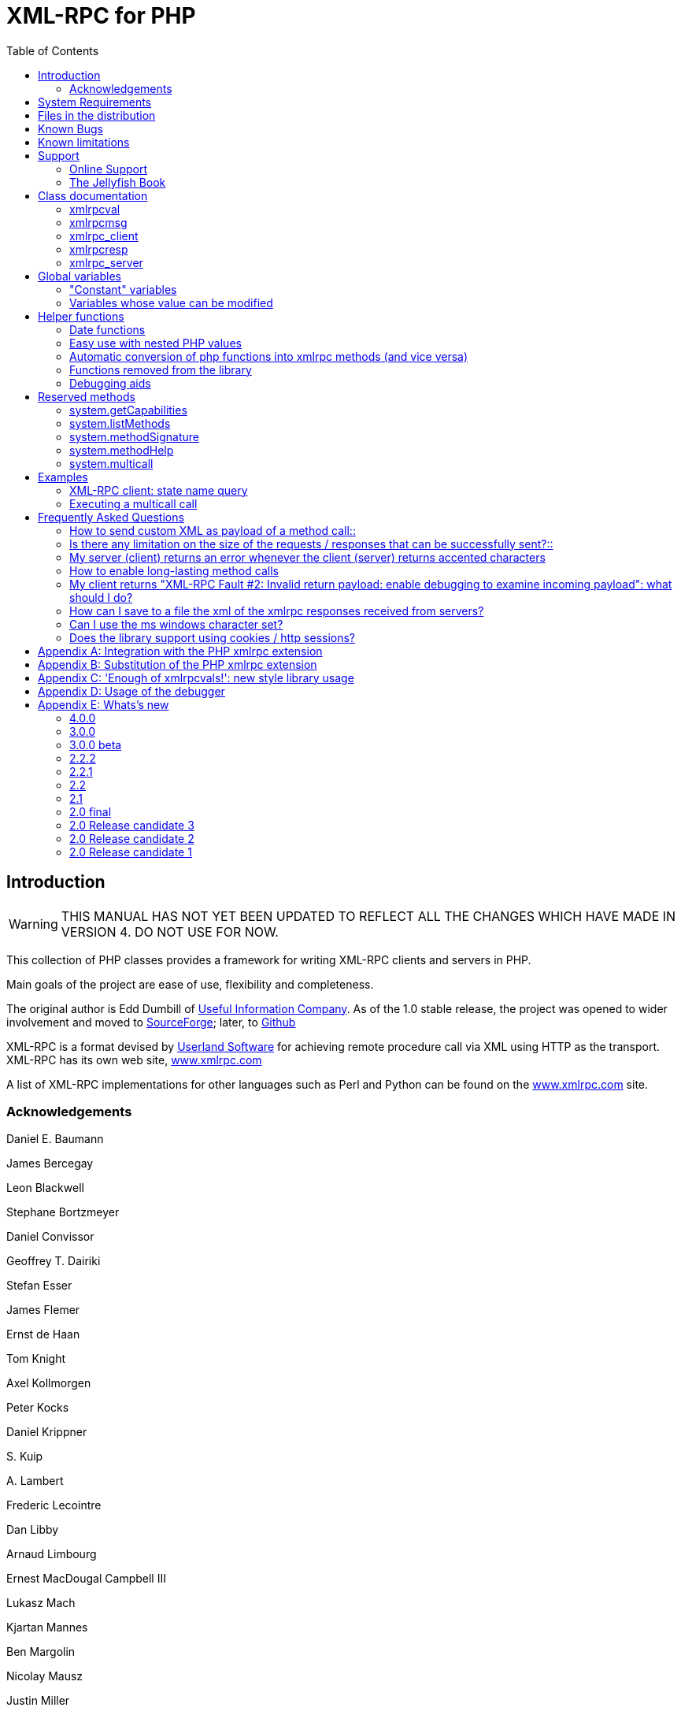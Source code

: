 = XML-RPC for PHP
:revision: 4.0.0
:keywords: xmlrpc, xml, rpc, webservices, http
:toc: left
:imagesdir: images
:source-highlighter: highlightjs


[preface]
== Introduction

WARNING: THIS MANUAL HAS NOT YET BEEN UPDATED TO REFLECT ALL THE CHANGES WHICH HAVE MADE IN VERSION 4. DO NOT USE FOR NOW.

This collection of PHP classes provides a framework for writing XML-RPC clients and servers in PHP.

Main goals of the project are ease of use, flexibility and completeness.

The original author is Edd Dumbill of link:$$http://usefulinc.com/$$[Useful Information Company]. As of the 1.0 stable
    release, the project was opened to wider involvement and moved to
    link:$$http://phpxmlrpc.sourceforge.net/$$[SourceForge]; later, to link:$$https://github.com/gggeek/phpxmlrpc$$[Github]

XML-RPC is a format devised by link:$$http://www.userland.com/$$[Userland Software] for achieving remote procedure call
    via XML using HTTP as the transport. XML-RPC has its own web site, link:$$http://www.xmlrpc.com/$$[www.xmlrpc.com]

A list of XML-RPC implementations for other languages such as Perl and Python can be found on the
    link:$$http://www.xmlrpc.com/$$[www.xmlrpc.com] site.

=== Acknowledgements

Daniel E. Baumann

James Bercegay

Leon Blackwell

Stephane Bortzmeyer

Daniel Convissor

Geoffrey T. Dairiki

Stefan Esser

James Flemer

Ernst de Haan

Tom Knight

Axel Kollmorgen

Peter Kocks

Daniel Krippner

{empty}S. Kuip

{empty}A. Lambert

Frederic Lecointre

Dan Libby

Arnaud Limbourg

Ernest MacDougal Campbell III

Lukasz Mach

Kjartan Mannes

Ben Margolin

Nicolay Mausz

Justin Miller

Jan Pfeifer

Giancarlo Pinerolo

Peter Russel

Jean-Jacques Sarton

Viliam Simko

Idan Sofer

Douglas Squirrel

Heiko Stübner

Anatoly Techtonik

Tommaso Trani

Eric van der Vlist

Christian Wenz

Jim Winstead

Przemyslaw Wroblewski

Bruno Zanetti Melotti


[[requirements]]
== System Requirements

The library has been designed with goals of flexibility and backward compatibility. As such, it supports a wide range of
    PHP installs. Note that not all features of the lib are available in every configuration.

The __minimum supported__ PHP version is 5.3.

If you wish to use HTTPS or HTTP 1.1 to communicate with remote servers, or to use NTLM authentication, you need the
    *curl* extension compiled into your PHP installation.

If you wish to receive XML-RPC requests or responses in any other character set than US-ASCII, ISO-8859-1 or UTF-8, you
    will need the *mbstring* extension compiled into your PHP installation.

The *xmlrpc* native extension is not required to be compiled into your PHP installation, but if it is, there will be no
    interference with the operation of this library.


[[manifest]]
== Files in the distribution

debugger/*:: a graphical debugger which can be used to test calls to xmlrpc servers

demo/*:: example code for implementing both xmlrpc client and server functionality

doc/*:: the documentation/ this manual, and the list of API changes between versions 3 and 4

extras/rsakey.pem:: A test certificate key for the SSL support, which can be used to generate dummy certificates. It has
    the passphrase "test."

extras/test.pl, extras/test.py:: Perl and Python programs to exercise server.php to test that some of the methods work.

extras/workspace.testPhpServer.fttb:: Frontier scripts to exercise the demo server. Thanks to Dave Winer for permission
    to include these. See link:$$http://www.xmlrpc.com/discuss/msgReader$853$$[Dave's announcement of these.]

lib/*:: a compatibility layer for applications which still rely on version 3 of the API

src/*:: the XML-RPC library classes. You can autoload these via Composer, or via a dedicated Autoloader class

tests/*:: the test suite for the library, written using PhpUnit, and the configuration to run it on Travis


[[bugs]]

== Known Bugs

Known bugs are tracked using the link:$$https://github.com/gggeek/phpxmlrpc/issues$$[GitHub issue tracker]

== Known limitations

This started out as a bare framework. Many "nice" bits have been put in over time, but backwards compatibility has
    always taken precedence over API cleanups. As such, you might find some API choices questionable.

Specifically, very little type validation or coercion has been put in. PHP being a loosely-typed language, this is
    going to have to be done explicitly (in other words: you can call a lot of library functions passing them arguments
    of the wrong type and receive an error message only much further down the code, where it will be difficult to
    understand).

dateTime.iso8601 is supported opaquely. It can't be done natively as the XML-RPC specification explicitly forbids
    passing of timezone specifiers in ISO8601 format dates. You can, however, use the PhpXmlRpc\Helper\Date class to do
    the encoding and decoding for you.

Very little HTTP response checking is performed (e.g. HTTP redirects are not followed and the Content-Length HTTP
    header, mandated by the xml-rpc spec, is not validated); cookie support still involves quite a bit of coding on the
    part of the user.

Support for receiving from servers version 1 cookies (i.e. conforming to RFC 2965) is quite incomplete, and might cause
    unforeseen errors.


[[support]]

== Support


=== Online Support

XML-RPC for PHP is offered "as-is" without any warranty or commitment to support. However, informal advice and help is
    available via the XML-RPC for PHP website and mailing list.

* The __XML-RPC for PHP__ development is hosted on
    link:$$https://github.com/gggeek/phpxmlrpc$$[github.com/gggeek/phpxmlrpc]. Bugs, feature requests and patches can be
    posted to the link:$$https://github.com/gggeek/phpxmlrpc/issues$$[project's website].

* The __PHP XML-RPC interest mailing list__ is run by the original author. More details
    link:$$http://lists.gnomehack.com/mailman/listinfo/phpxmlrpc$$[can be found here].


[[jellyfish]]

=== The Jellyfish Book

image::progxmlrpc.s.gif[The Jellyfish Book]
Together with Simon St.Laurent and Joe Johnston, Edd Dumbill wrote a book on XML-RPC for O'Reilly and Associates on
    XML-RPC. It features a rather fetching jellyfish on the cover.

Complete details of the book are link:$$http://www.oreilly.com/catalog/progxmlrpc/$$[available from O'Reilly's web site.]

Edd is responsible for the chapter on PHP, which includes a worked example of creating a forum server, and hooking it up
    the O'Reilly's link:$$http://meerkat.oreillynet.com/$$[Meerkat] service in order to allow commenting on news stories
    from around the Web.

If you've benefited from the effort that has been put into writing this software, then please consider buying the book!


[[apidocs]]

== Class documentation

[[xmlrpcval]]

=== xmlrpcval

This is where a lot of the hard work gets done. This class enables
      the creation and encapsulation of values for XML-RPC.

Ensure you've read the XML-RPC spec at link:$$http://www.xmlrpc.com/stories/storyReader$7$$[http://www.xmlrpc.com/stories/storyReader$7]
      before reading on as it will make things clearer.

The xmlrpcval class can store arbitrarily
      complicated values using the following types: ++i4 int boolean string double dateTime.iso8601 base64 array struct++
      ++null++. You should refer to the link:$$http://www.xmlrpc.com/spec$$[spec] for more information on
      what each of these types mean.

==== Notes on types

===== int

The type i4 is accepted as a synonym
          for int when creating xmlrpcval objects. The
          xml parsing code will always convert i4 to
          int: int is regarded
          by this implementation as the canonical name for this type.

===== base64

Base 64 encoding is performed transparently to the caller when
          using this type. Decoding is also transparent. Therefore you ought
          to consider it as a "binary" data type, for use when you want to
          pass data that is not 7-bit clean.

===== boolean

The php values ++true++ and
          ++1++ map to ++true++. All other
          values (including the empty string) are converted to
          ++false++.

===== string

Characters <, >;, ', ", &, are encoded using their
          entity reference as &lt; &gt; &apos; &quot; and
          &amp; All other characters outside of the ASCII range are
          encoded using their character reference representation (e.g.
          &#200 for é). The XML-RPC spec recommends only encoding
          ++< >++ but this implementation goes further,
          for reasons explained by link:$$http://www.w3.org/TR/REC-xml#syntax$$[the XML 1.0 recommendation]. In particular, using character reference
          representation has the advantage of producing XML that is valid
          independently of the charset encoding assumed.

===== null

There is no support for encoding ++null++
          values in the XML-RPC spec, but at least a couple of extensions (and
          many toolkits) do support it. Before using ++null++
          values in your messages, make sure that the responding party accepts
          them, and uses the same encoding convention (see ...).

[[xmlrpcval-creation]]

==== Creation

The constructor is the normal way to create an
        xmlrpcval. The constructor can take these
        forms:

xmlrpcvalnew
            xmlrpcval xmlrpcvalnew
            xmlrpcval string $stringVal xmlrpcvalnew
            xmlrpcval mixed $scalarVal string$scalartyp xmlrpcvalnew
            xmlrpcval array $arrayVal string $arraytyp The first constructor creates an empty value, which must be
        altered using the methods addScalar,
        addArray or addStruct before
        it can be used.

The second constructor creates a simple string value.

The third constructor is used to create a scalar value. The
        second parameter must be a name of an XML-RPC type. Valid types are:
        "++int++", "++boolean++",
        "++string++", "++double++",
        "++dateTime.iso8601++", "++base64++" or
        "null".

Examples:

[source, php]
----

$myInt = new xmlrpcval(1267, "int");
$myString = new xmlrpcval("Hello, World!", "string");
$myBool = new xmlrpcval(1, "boolean");
$myString2 = new xmlrpcval(1.24, "string"); // note: this will serialize a php float value as xmlrpc string

----

The fourth constructor form can be used to compose complex
        XML-RPC values. The first argument is either a simple array in the
        case of an XML-RPC array or an associative
        array in the case of a struct. The elements of
        the array __must be xmlrpcval objects themselves__.

The second parameter must be either "++array++"
        or "++struct++".

Examples:

[source, php]
----

$myArray = new xmlrpcval(
  array(
    new xmlrpcval("Tom"),
    new xmlrpcval("Dick"),
    new xmlrpcval("Harry")
  ),
  "array");

// recursive struct
$myStruct = new xmlrpcval(
  array(
    "name" => new xmlrpcval("Tom", "string"),
    "age" => new xmlrpcval(34, "int"),
    "address" => new xmlrpcval(
      array(
        "street" => new xmlrpcval("Fifht Ave", "string"),
        "city" => new xmlrpcval("NY", "string")
      ),
      "struct")
  ),
  "struct");

----

See the file ++vardemo.php++ in this distribution
        for more examples.

[[xmlrpcval-methods]]

==== Methods

===== addScalar

int addScalarstring$stringValintaddScalarmixed$scalarValstring$scalartypIf $val is an empty
          xmlrpcval this method makes it a scalar
          value, and sets that value.

If $val is already a scalar value, then
          no more scalars can be added and ++0++ is
          returned.

If $val is an xmlrpcval of type array,
          the php value $scalarval is added as its last
          element.

If all went OK, ++1++ is returned, otherwise
          ++0++.

===== addArray

intaddArrayarray$arrayValThe argument is a simple (numerically indexed) array. The
          elements of the array __must be xmlrpcval objects themselves__.

Turns an empty xmlrpcval into an
          array with contents as specified by
          $arrayVal.

If $val is an xmlrpcval of type array,
          the elements of $arrayVal are appended to the
          existing ones.

See the fourth constructor form for more information.

If all went OK, ++1++ is returned, otherwise
          ++0++.

===== addStruct

int addStructarray$assocArrayValThe argument is an associative array. The elements of the
          array __must be xmlrpcval objects themselves__.

Turns an empty xmlrpcval into a
          struct with contents as specified by
          $assocArrayVal.

If $val is an xmlrpcval of type struct,
          the elements of $arrayVal are merged with the
          existing ones.

See the fourth constructor form for more information.

If all went OK, ++1++ is returned, otherwise
          ++0++.

===== kindOf

string kindOf Returns a string containing "struct", "array" or "scalar"
          describing the base type of the value. If it returns "undef" it
          means that the value hasn't been initialised.

===== serialize

string serialize Returns a string containing the XML-RPC representation of this
          value.


===== scalarVal

mixed scalarVal If $val->kindOf() == "scalar", this
          method returns the actual PHP-language value of the scalar (base 64
          decoding is automatically handled here).

===== scalarTyp

string scalarTyp If $val->kindOf() == "scalar", this
          method returns a string denoting the type of the scalar. As
          mentioned before, ++i4++ is always coerced to
          ++int++.

===== arrayMem

xmlrpcval arrayMem int $n If $val->kindOf() == "array", returns
          the $nth element in the array represented by
          the value $val. The value returned is an
          xmlrpcval object.

[source, php]
----

// iterating over values of an array object
for ($i = 0; $i < $val->arraySize(); $i++)
{
  $v = $val->arrayMem($i);
  echo "Element $i of the array is of type ".$v->kindOf();
}

----

===== arraySize

int arraySize If $val is an
          array, returns the number of elements in that
          array.

===== structMem

xmlrpcval structMem string $memberName If $val->kindOf() == "struct", returns
          the element called $memberName from the
          struct represented by the value $val. The
          value returned is an xmlrpcval object.

===== structEach

array structEach Returns the next (key, value) pair from the struct, when
          $val is a struct.
          $value is an xmlrpcval itself. See also <<structreset>>.

[source, php]
----

// iterating over all values of a struct object
$val->structreset();
while (list($key, $v) = $val->structEach())
{
  echo "Element $key of the struct is of type ".$v->kindOf();
}

----

[[structreset]]

===== structReset

void structReset Resets the internal pointer for
          structEach() to the beginning of the struct,
          where $val is a struct.

[[structmemexists]]

===== structMemExists

bool structMemExsists string $memberName Returns TRUE or
          FALSE depending on whether a member of the
          given name exists in the struct.

[[xmlrpcmsg]]

=== xmlrpcmsg

This class provides a representation for a request to an XML-RPC
      server. A client sends an xmlrpcmsg to a server,
      and receives back an xmlrpcresp (see <<xmlrpc-client-send>>).

==== Creation

The constructor takes the following forms:

xmlrpcmsgnew
            xmlrpcmsgstring$methodNamearray$parameterArraynullWhere methodName is a string indicating
        the name of the method you wish to invoke, and
        parameterArray is a simple php
        Array of xmlrpcval
        objects. Here's an example message to the __US state name__ server:

[source, php]
----

$msg = new xmlrpcmsg("examples.getStateName", array(new xmlrpcval(23, "int")));

----

This example requests the name of state number 23. For more
        information on xmlrpcval objects, see <<xmlrpcval>>.

Note that the parameterArray parameter is
        optional and can be omitted for methods that take no input parameters
        or if you plan to add parameters one by one.

==== Methods


===== addParam

bool addParam xmlrpcval $xmlrpcVal Adds the xmlrpcval
          xmlrpcVal to the parameter list for this
          method call. Returns TRUE or FALSE on error.

===== getNumParams

int getNumParams Returns the number of parameters attached to this
          message.

===== getParam

xmlrpcval getParam int $n Gets the nth parameter in the message
          (with the index zero-based). Use this method in server
          implementations to retrieve the values sent by the client.

===== method

string method string method string $methNameGets or sets the method contained in the XML-RPC
          message.

===== parseResponse

xmlrpcresp parseResponsestring $xmlString Given an incoming XML-RPC server response contained in the
          string $xmlString, this method constructs an
          xmlrpcresp response object and returns it,
          setting error codes as appropriate (see <<xmlrpc-client-send>>).

This method processes any HTTP/MIME headers it finds.

===== parseResponseFile

xmlrpcresp parseResponseFile file handle
              resource$fileHandleGiven an incoming XML-RPC server response on the open file
          handle fileHandle, this method reads all the
          data it finds and passes it to
          parseResponse.

This method is useful to construct responses from pre-prepared
          files (see files ++demo1.xml, demo2.xml, demo3.xml++
          in this distribution). It processes any HTTP headers it finds, and
          does not close the file handle.

===== serialize

string
              serializeReturns the an XML string representing the XML-RPC
          message.

[[xmlrpc-client]]

=== xmlrpc_client

This is the basic class used to represent a client of an XML-RPC
      server.

==== Creation

The constructor accepts one of two possible syntaxes:

xmlrpc_clientnew
            xmlrpc_clientstring$server_urlxmlrpc_clientnew
            xmlrpc_clientstring$server_pathstring$server_hostnameint$server_port80string$transport'http'Here are a couple of usage examples of the first form:


[source, php]
----

$client = new xmlrpc_client("http://phpxmlrpc.sourceforge.net/server.php");
$another_client = new xmlrpc_client("https://james:bond@secret.service.com:443/xmlrpcserver?agent=007");

----

The second syntax does not allow to express a username and
        password to be used for basic HTTP authorization as in the second
        example above, but instead it allows to choose whether xmlrpc calls
        will be made using the HTTP 1.0 or 1.1 protocol.

Here's another example client set up to query Userland's XML-RPC
        server at __betty.userland.com__:

[source, php]
----

$client = new xmlrpc_client("/RPC2", "betty.userland.com", 80);

----

The server_port parameter is optional,
        and if omitted will default to 80 when using HTTP and 443 when using
        HTTPS (see the <<xmlrpc-client-send>> method
        below).

The transport parameter is optional, and
        if omitted will default to 'http'. Allowed values are either
        'http', 'https' or
        'http11'. Its value can be overridden with every call
        to the send method. See the
        send method below for more details about the
        meaning of the different values.


==== Methods

This class supports the following methods.

[[xmlrpc-client-send]]

===== send

This method takes the forms:

xmlrpcresp send xmlrpcmsg $xmlrpc_message int $timeout string $transport array sendarray $xmlrpc_messages int $timeout string $transportxmlrpcrespsendstring$xml_payloadint$timeoutstring$transportWhere xmlrpc_message is an instance of
          xmlrpcmsg (see <<xmlrpcmsg>>),
          and response is an instance of
          xmlrpcresp (see <<xmlrpcresp>>).

If xmlrpc_messages is an array of
          message instances, ++responses++ will be an array of
          response instances. The client will try to make use of a single
          ++system.multicall++ xml-rpc method call to forward to the
          server all the messages in a single HTTP round trip, unless
          ++$$$client->no_multicall$$++ has been previously set to
          ++TRUE++ (see the multicall method below), in which case
          many consecutive xmlrpc requests will be sent.

The third syntax allows to build by hand (or any other means)
          a complete xmlrpc request message, and send it to the server.
          xml_payload should be a string containing the
          complete xml representation of the request. It is e.g. useful when,
          for maximal speed of execution, the request is serialized into a
          string using the native php xmlrpc functions (see link:$$http://www.php.net/xmlrpc$$[the php manual on xmlrpc]).

The timeout is optional, and will be
          set to ++0++ (wait for platform-specific predefined
          timeout) if omitted. This timeout value is passed to
          fsockopen(). It is also used for detecting
          server timeouts during communication (i.e. if the server does not
          send anything to the client for timeout
          seconds, the connection will be closed).

The transport parameter is optional,
          and if omitted will default to the transport set using instance
          creator or 'http' if omitted. The only other valid values are
          'https', which will use an SSL HTTP connection to connect to the
          remote server, and 'http11'. Note that your PHP must have the "curl"
          extension compiled in order to use both these features. Note that
          when using SSL you should normally set your port number to 443,
          unless the SSL server you are contacting runs at any other
          port.

In addition to low-level errors, the XML-RPC server you were
          querying may return an error in the
          xmlrpcresp object. See <<xmlrpcresp>> for details of how to handle these
          errors.

[[multicall]]

===== multiCall

This method takes the form:

array multiCall array $messages int $timeout string $transport bool $fallback This method is used to boxcar many method calls in a single
          xml-rpc request. It will try first to make use of the
          ++system.multicall++ xml-rpc method call, and fall back to
          executing many separate requests if the server returns any
          error.

msgs is an array of
          xmlrpcmsg objects (see <<xmlrpcmsg>>), and response is an
          array of xmlrpcresp objects (see <<xmlrpcresp>>).

The timeout and
          transport parameters are optional, and behave
          as in the send method above.

The fallback parameter is optional, and
          defaults to TRUE. When set to
          FALSE it will prevent the client to try using
          many single method calls in case of failure of the first multicall
          request. It should be set only when the server is known to support
          the multicall extension.

===== setAcceptedCompression

void setAcceptedCompression string $compressionmethod This method defines whether the client will accept compressed
          xml payload forming the bodies of the xmlrpc responses received from
          servers. Note that enabling reception of compressed responses merely
          adds some standard http headers to xmlrpc requests. It is up to the
          xmlrpc server to return compressed responses when receiving such
          requests. Allowed values for
          compressionmethod are: 'gzip', 'deflate',
          'any' or null (with any meaning either gzip or deflate).

This requires the "zlib" extension to be enabled in your php
          install. If it is, by default xmlrpc_client
          instances will enable reception of compressed content.

===== setCaCertificate

voidsetCaCertificatestring$certificatebool$is_dirThis method sets an optional certificate to be used in
          SSL-enabled communication to validate a remote server with (when the
          server_method is set to 'https' in the
          client's construction or in the send method and
          SetSSLVerifypeer has been set to
          TRUE).

The certificate parameter must be the
          filename of a PEM formatted certificate, or a directory containing
          multiple certificate files. The is_dir
          parameter defaults to FALSE, set it to
          TRUE to specify that
          certificate indicates a directory instead of
          a single file.

This requires the "curl" extension to be compiled into your
          installation of PHP. For more details see the man page for the
          curl_setopt function.


===== setCertificate

voidsetCertificatestring$certificatestring$passphraseThis method sets the optional certificate and passphrase used
          in SSL-enabled communication with a remote server (when the
          server_method is set to 'https' in the
          client's construction or in the send method).

The certificate parameter must be the
          filename of a PEM formatted certificate. The
          passphrase parameter must contain the
          password required to use the certificate.

This requires the "curl" extension to be compiled into your
          installation of PHP. For more details see the man page for the
          curl_setopt function.

Note: to retrieve information about the client certificate on
          the server side, you will need to look into the environment
          variables which are set up by the webserver. Different webservers
          will typically set up different variables.

===== setCookie

void setCookiestring $name string $value string $path string $domain int $portThis method sets a cookie that will be sent to the xmlrpc
          server along with every further request (useful e.g. for keeping
          session info outside of the xml-rpc payload).

$value is optional, and defaults to
          null.

$path, $domain and $port are optional,
          and will be omitted from the cookie header if unspecified. Note that
          setting any of these values will turn the cookie into a 'version 1'
          cookie, that might not be fully supported by the server (see RFC2965
          for more details).

===== setCredentials

voidsetCredentialsstring$usernamestring$passwordint$authtypeThis method sets the username and password for authorizing the
          client to a server. With the default (HTTP) transport, this
          information is used for HTTP Basic authorization. Note that username
          and password can also be set using the class constructor. With HTTP
          1.1 and HTTPS transport, NTLM and Digest authentication protocols
          are also supported. To enable them use the constants
          CURLAUTH_DIGEST and
          CURLAUTH_NTLM as values for the authtype
          parameter.


===== setCurlOptions

voidsetCurlOptionsarray$optionsThis method allows to directly set any desired
          option to manipulate the usage of the cURL client (when in cURL
          mode). It can be used eg. to explicitly bind to an outgoing ip
          address when the server is multihomed


===== setDebug

void setDebugint$debugLvldebugLvl is either ++0, 1++ or 2 depending on whether you require the client to
          print debugging information to the browser. The default is not to
          output this information (0).

The debugging information at level 1includes the raw data
          returned from the XML-RPC server it was querying (including bot HTTP
          headers and the full XML payload), and the PHP value the client
          attempts to create to represent the value returned by the server. At
          level2, the complete payload of the xmlrpc request is also printed,
          before being sent t the server.

This option can be very useful when debugging servers as it
          allows you to see exactly what the client sends and the server
          returns.


===== setKey

voidsetKeyint$keyint$keypassThis method sets the optional certificate key and passphrase
          used in SSL-enabled communication with a remote server (when the
          transport is set to 'https' in the client's
          construction or in the send method).

This requires the "curl" extension to be compiled into your
          installation of PHP. For more details see the man page for the
          curl_setopt function.


===== setProxy

voidsetProxystring$proxyhostint$proxyportstring$proxyusernamestring$proxypasswordint$authtypeThis method enables calling servers via an HTTP proxy. The
          proxyusername,
          proxypassword and authtype
          parameters are optional. Authtype defaults to
          CURLAUTH_BASIC (Basic authentication protocol);
          the only other valid value is the constant
          CURLAUTH_NTLM, and has effect only when the
          client uses the HTTP 1.1 protocol.

NB: CURL versions before 7.11.10 cannot use a proxy to
          communicate with https servers.


===== setRequestCompression

voidsetRequestCompressionstring$compressionmethodThis method defines whether the xml payload forming the
          request body will be sent to the server in compressed format, as per
          the HTTP specification. This is particularly useful for large
          request parameters and over slow network connections. Allowed values
          for compressionmethod are: 'gzip', 'deflate',
          'any' or null (with any meaning either gzip or deflate). Note that
          there is no automatic fallback mechanism in place for errors due to
          servers not supporting receiving compressed request bodies, so make
          sure that the particular server you are querying does accept
          compressed requests before turning it on.

This requires the "zlib" extension to be enabled in your php
          install.


===== setSSLVerifyHost

voidsetSSLVerifyHostint$iThis method defines whether connections made to XML-RPC
          backends via HTTPS should verify the remote host's SSL certificate's
          common name (CN). By default, only the existence of a CN is checked.
          $i should be an
          integer value; 0 to not check the CN at all, 1 to merely check for
          its existence, and 2 to check that the CN on the certificate matches
          the hostname that is being connected to.


===== setSSLVerifyPeer

voidsetSSLVerifyPeerbool$iThis method defines whether connections made to XML-RPC
          backends via HTTPS should verify the remote host's SSL certificate,
          and cause the connection to fail if the cert verification fails.
          $i should be a boolean
          value. Default value: TRUE. To specify custom
          SSL certificates to validate the server with, use the
          setCaCertificate method.


===== setUserAgent

voidUseragentstring$useragentThis method sets a custom user-agent that will be
          used by the client in the http headers sent with the request. The
          default value is built using the library name and version
          constants.


==== Variables

NB: direct manipulation of these variables is only recommended
        for advanced users.


===== no_multicall

This member variable determines whether the multicall() method
          will try to take advantage of the system.multicall xmlrpc method to
          dispatch to the server an array of requests in a single http
          roundtrip or simply execute many consecutive http calls. Defaults to
          FALSE, but it will be enabled automatically on the first failure of
          execution of system.multicall.


===== request_charset_encoding

This is the charset encoding that will be used for serializing
          request sent by the client.

If defaults to NULL, which means using US-ASCII and encoding
          all characters outside of the ASCII range using their xml character
          entity representation (this has the benefit that line end characters
          will not be mangled in the transfer, a CR-LF will be preserved as
          well as a singe LF).

Valid values are 'US-ASCII', 'UTF-8' and 'ISO-8859-1'

[[return-type]]

===== return_type

This member variable determines whether the value returned
          inside an xmlrpcresp object as results of calls to the send() and
          multicall() methods will be an xmlrpcval object, a plain php value
          or a raw xml string. Allowed values are 'xmlrpcvals' (the default),
          'phpvals' and 'xml'. To allow the user to differentiate between a
          correct and a faulty response, fault responses will be returned as
          xmlrpcresp objects in any case. Note that the 'phpvals' setting will
          yield faster execution times, but some of the information from the
          original response will be lost. It will be e.g. impossible to tell
          whether a particular php string value was sent by the server as an
          xmlrpc string or base64 value.

Example usage:


[source, php]
----

$client = new xmlrpc_client("phpxmlrpc.sourceforge.net/server.php");
$client->return_type = 'phpvals';
$message = new xmlrpcmsg("examples.getStateName", array(new xmlrpcval(23, "int")));
$resp = $client->send($message);
if ($resp->faultCode()) echo 'KO. Error: '.$resp->faultString(); else echo 'OK: got '.$resp->value();

----

For more details about usage of the 'xml' value, see Appendix
          A.

[[xmlrpcresp]]

=== xmlrpcresp

This class is used to contain responses to XML-RPC requests. A
      server method handler will construct an
      xmlrpcresp and pass it as a return value. This
      same value will be returned by the result of an invocation of the
      send method of the
      xmlrpc_client class.


==== Creation

xmlrpcrespnew
            xmlrpcrespxmlrpcval$xmlrpcvalxmlrpcrespnew
            xmlrpcresp0int$errcodestring$err_stringThe first syntax is used when execution has happened without
        difficulty: $xmlrpcval is an
        xmlrpcval value with the result of the method
        execution contained in it. Alternatively it can be a string containing
        the xml serialization of the single xml-rpc value result of method
        execution.

The second type of constructor is used in case of failure.
        errcode and err_string
        are used to provide indication of what has gone wrong. See <<xmlrpc-server>> for more information on passing error
        codes.


==== Methods


===== faultCode

intfaultCodeReturns the integer fault code return from the XML-RPC
          response. A zero value indicates success, any other value indicates
          a failure response.


===== faultString

stringfaultStringReturns the human readable explanation of the fault indicated
          by $resp->faultCode().


===== value

xmlrpcvalvalueReturns an xmlrpcval object containing
          the return value sent by the server. If the response's
          faultCode is non-zero then the value returned
          by this method should not be used (it may not even be an
          object).

Note: if the xmlrpcresp instance in question has been created
          by an xmlrpc_client object whose
          return_type was set to 'phpvals', then a plain
          php value will be returned instead of an
          xmlrpcval object. If the
          return_type was set to 'xml', an xml string will
          be returned (see the return_type member var above for more
          details).


===== serialize

stringserializeReturns an XML string representation of the response (xml
          prologue not included).

[[xmlrpc-server]]

=== xmlrpc_server

The implementation of this class has been kept as simple to use as
      possible. The constructor for the server basically does all the work.
      Here's a minimal example:


[source, php]
----

  function foo ($xmlrpcmsg) {
    ...
    return new xmlrpcresp($some_xmlrpc_val);
  }

  class bar {
    function foobar($xmlrpcmsg) {
      ...
      return new xmlrpcresp($some_xmlrpc_val);
    }
  }

  $s = new xmlrpc_server(
    array(
      "examples.myFunc1" => array("function" => "foo"),
      "examples.myFunc2" => array("function" => "bar::foobar"),
    ));

----

This performs everything you need to do with a server. The single
      constructor argument is an associative array from xmlrpc method names to
      php function names. The incoming request is parsed and dispatched to the
      relevant php function, which is responsible for returning a
      xmlrpcresp object, that will be serialized back
      to the caller.


==== Method handler functions

Both php functions and class methods can be registered as xmlrpc
        method handlers.

The synopsis of a method handler function is:

xmlrpcresp $resp = function (xmlrpcmsg $msg)

No text should be echoed 'to screen' by the handler function, or
        it will break the xml response sent back to the client. This applies
        also to error and warning messages that PHP prints to screen unless
        the appropriate parameters have been set in the php.in file. Another
        way to prevent echoing of errors inside the response and facilitate
        debugging is to use the server SetDebug method with debug level 3 (see
        ...). Exceptions thrown duting execution of handler functions are
        caught by default and a XML-RPC error reponse is generated instead.
        This behaviour can be finetuned by usage of the
        exception_handling member variable (see
        ...).

Note that if you implement a method with a name prefixed by
        ++system.++ the handler function will be invoked by the
        server with two parameters, the first being the server itself and the
        second being the xmlrpcmsg object.

The same php function can be registered as handler of multiple
        xmlrpc methods.

Here is a more detailed example of what the handler function
        foo may do:


[source, php]
----

  function foo ($xmlrpcmsg) {
    global $xmlrpcerruser; // import user errcode base value

    $meth = $xmlrpcmsg->method(); // retrieve method name
    $par = $xmlrpcmsg->getParam(0); // retrieve value of first parameter - assumes at least one param received
    $val = $par->scalarval(); // decode value of first parameter - assumes it is a scalar value

    ...

    if ($err) {
      // this is an error condition
      return new xmlrpcresp(0, $xmlrpcerruser+1, // user error 1
        "There's a problem, Captain");
    } else {
      // this is a successful value being returned
      return new xmlrpcresp(new xmlrpcval("All's fine!", "string"));
    }
  }

----

See __server.php__ in this distribution for
        more examples of how to do this.

Since release 2.0RC3 there is a new, even simpler way of
        registering php functions with the server. See section 5.7
        below


==== The dispatch map

The first argument to the xmlrpc_server
        constructor is an array, called the __dispatch map__.
        In this array is the information the server needs to service the
        XML-RPC methods you define.

The dispatch map takes the form of an associative array of
        associative arrays: the outer array has one entry for each method, the
        key being the method name. The corresponding value is another
        associative array, which can have the following members:


* ++function++ - this
            entry is mandatory. It must be either a name of a function in the
            global scope which services the XML-RPC method, or an array
            containing an instance of an object and a static method name (for
            static class methods the 'class::method' syntax is also
            supported).


* ++signature++ - this
            entry is an array containing the possible signatures (see <<signatures>>) for the method. If this entry is present
            then the server will check that the correct number and type of
            parameters have been sent for this method before dispatching
            it.


* ++docstring++ - this
            entry is a string containing documentation for the method. The
            documentation may contain HTML markup.


* ++$$signature_docs$$++ - this entry can be used
            to provide documentation for the single parameters. It must match
            in structure the 'signature' member. By default, only the
            documenting_xmlrpc_server class in the
            extras package will take advantage of this, since the
            "system.methodHelp" protocol does not support documenting method
            parameters individually.


* ++$$parameters_type$$++ - this entry can be used
            when the server is working in 'xmlrpcvals' mode (see ...) to
            define one or more entries in the dispatch map as being functions
            that follow the 'phpvals' calling convention. The only useful
            value is currently the string ++phpvals++.

Look at the __server.php__ example in the
        distribution to see what a dispatch map looks like.

[[signatures]]

==== Method signatures

A signature is a description of a method's return type and its
        parameter types. A method may have more than one signature.

Within a server's dispatch map, each method has an array of
        possible signatures. Each signature is an array of types. The first
        entry is the return type. For instance, the method
[source, php]
----
string examples.getStateName(int)

----

 has the signature
[source, php]
----
array($xmlrpcString, $xmlrpcInt)

----

 and, assuming that it is the only possible signature for the
        method, it might be used like this in server creation:
[source, php]
----

$findstate_sig = array(array($xmlrpcString, $xmlrpcInt));

$findstate_doc = 'When passed an integer between 1 and 51 returns the
name of a US state, where the integer is the index of that state name
in an alphabetic order.';

$s = new xmlrpc_server( array(
  "examples.getStateName" => array(
    "function" => "findstate",
    "signature" => $findstate_sig,
    "docstring" => $findstate_doc
  )));

----



Note that method signatures do not allow to check nested
        parameters, e.g. the number, names and types of the members of a
        struct param cannot be validated.

If a method that you want to expose has a definite number of
        parameters, but each of those parameters could reasonably be of
        multiple types, the array of acceptable signatures will easily grow
        into a combinatorial explosion. To avoid such a situation, the lib
        defines the global var $xmlrpcValue, which can be
        used in method signatures as a placeholder for 'any xmlrpc
        type':


[source, php]
----

$echoback_sig = array(array($xmlrpcValue, $xmlrpcValue));

$findstate_doc = 'Echoes back to the client the received value, regardless of its type';

$s = new xmlrpc_server( array(
  "echoBack" => array(
    "function" => "echoback",
    "signature" => $echoback_sig, // this sig guarantees that the method handler will be called with one and only one parameter
    "docstring" => $echoback_doc
  )));

----

Methods system.listMethods,
        system.methodHelp,
        system.methodSignature and
        system.multicall are already defined by the
        server, and should not be reimplemented (see Reserved Methods
        below).


==== Delaying the server response

You may want to construct the server, but for some reason not
        fulfill the request immediately (security verification, for instance).
        If you omit to pass to the constructor the dispatch map or pass it a
        second argument of ++0++ this will have the desired
        effect. You can then use the service() method of
        the server class to service the request. For example:


[source, php]
----

$s = new xmlrpc_server($myDispMap, 0); // second parameter = 0 prevents automatic servicing of request

// ... some code that does other stuff here

$s->service();

----

Note that the service method will print
        the complete result payload to screen and send appropriate HTTP
        headers back to the client, but also return the response object. This
        permits further manipulation of the response, possibly in combination
        with output buffering.

To prevent the server from sending HTTP headers back to the
        client, you can pass a second parameter with a value of
        ++TRUE++ to the service
        method. In this case, the response payload will be returned instead of
        the response object.

Xmlrpc requests retrieved by other means than HTTP POST bodies
        can also be processed. For example:


[source, php]
----

$s = new xmlrpc_server(); // not passing a dispatch map prevents automatic servicing of request

// ... some code that does other stuff here, including setting dispatch map into server object

$resp = $s->service($xmlrpc_request_body, true); // parse a variable instead of POST body, retrieve response payload

// ... some code that does other stuff with xml response $resp here

----


==== Modifying the server behaviour

A couple of methods / class variables are available to modify
        the behaviour of the server. The only way to take advantage of their
        existence is by usage of a delayed server response (see above)


===== setDebug()

This function controls weather the server is going to echo
          debugging messages back to the client as comments in response body.
          Valid values: 0,1,2,3, with 1 being the default. At level 0, no
          debug info is returned to the client. At level 2, the complete
          client request is added to the response, as part of the xml
          comments. At level 3, a new PHP error handler is set when executing
          user functions exposed as server methods, and all non-fatal errors
          are trapped and added as comments into the response.


===== allow_system_funcs

Default_value: TRUE. When set to FALSE, disables support for
          System.xxx functions in the server. It
          might be useful e.g. if you do not wish the server to respond to
          requests to System.ListMethods.


===== compress_response

When set to TRUE, enables the server to take advantage of HTTP
          compression, otherwise disables it. Responses will be transparently
          compressed, but only when an xmlrpc-client declares its support for
          compression in the HTTP headers of the request.

Note that the ZLIB php extension must be installed for this to
          work. If it is, compress_response will default to
          TRUE.


===== exception_handling

This variable controls the behaviour of the server when an
          exception is thrown by a method handler php function. Valid values:
          0,1,2, with 0 being the default. At level 0, the server catches the
          exception and return an 'internal error' xmlrpc response; at 1 it
          catches the exceptions and return an xmlrpc response with the error
          code and error message corresponding to the exception that was
          thron; at 2 = the exception is floated to the upper layers in the
          code


===== response_charset_encoding

Charset encoding to be used for response (only affects string
          values).

If it can, the server will convert the generated response from
          internal_encoding to the intended one.

Valid values are: a supported xml encoding (only UTF-8 and
          ISO-8859-1 at present, unless mbstring is enabled), null (leave
          charset unspecified in response and convert output stream to
          US_ASCII), 'default' (use xmlrpc library default as specified in
          xmlrpc.inc, convert output stream if needed), or 'auto' (use
          client-specified charset encoding or same as request if request
          headers do not specify it (unless request is US-ASCII: then use
          library default anyway).


==== Fault reporting

Fault codes for your servers should start at the value indicated
        by the global ++$xmlrpcerruser++ + 1.

Standard errors returned by the server include:

++1++ Unknown method:: Returned if the server was asked to dispatch a method it
              didn't know about

++2++ Invalid return payload:: This error is actually generated by the client, not
              server, code, but signifies that a server returned something it
              couldn't understand. A more detailed error report is sometimes
              added onto the end of the phrase above.

++3++ Incorrect parameters:: This error is generated when the server has signature(s)
              defined for a method, and the parameters passed by the client do
              not match any of signatures.

++4++ Can't introspect: method unknown:: This error is generated by the builtin
              system.* methods when any kind of
              introspection is attempted on a method undefined by the
              server.

++5++ Didn't receive 200 OK from remote server:: This error is generated by the client when a remote server
              doesn't return HTTP/1.1 200 OK in response to a request. A more
              detailed error report is added onto the end of the phrase
              above.

++6++ No data received from server:: This error is generated by the client when a remote server
              returns HTTP/1.1 200 OK in response to a request, but no
              response body follows the HTTP headers.

++7++ No SSL support compiled in:: This error is generated by the client when trying to send
              a request with HTTPS and the CURL extension is not available to
              PHP.

++8++ CURL error:: This error is generated by the client when trying to send
              a request with HTTPS and the HTTPS communication fails.

++9-14++ multicall errors:: These errors are generated by the server when something
              fails inside a system.multicall request.

++100-++ XML parse errors:: Returns 100 plus the XML parser error code for the fault
              that occurred. The faultString returned
              explains where the parse error was in the incoming XML
              stream.


==== 'New style' servers

In the same spirit of simplification that inspired the
        xmlrpc_client::return_type class variable, a new
        class variable has been added to the server class:
        functions_parameters_type. When set to 'phpvals',
        the functions registered in the server dispatch map will be called
        with plain php values as parameters, instead of a single xmlrpcmsg
        instance parameter. The return value of those functions is expected to
        be a plain php value, too. An example is worth a thousand
        words:
[source, php]
----

  function foo($usr_id, $out_lang='en') {
    global $xmlrpcerruser;

    ...

    if ($someErrorCondition)
      return new xmlrpcresp(0, $xmlrpcerruser+1, 'DOH!');
    else
      return array(
        'name' => 'Joe',
        'age' => 27,
        'picture' => new xmlrpcval(file_get_contents($picOfTheGuy), 'base64')
      );
  }

  $s = new xmlrpc_server(
    array(
      "examples.myFunc" => array(
        "function" => "bar::foobar",
        "signature" => array(
          array($xmlrpcString, $xmlrpcInt),
          array($xmlrpcString, $xmlrpcInt, $xmlrpcString)
        )
      )
    ), false);
  $s->functions_parameters_type = 'phpvals';
  $s->service();

----

There are a few things to keep in mind when using this
        simplified syntax:

to return an xmlrpc error, the method handler function must
        return an instance of xmlrpcresp. The only
        other way for the server to know when an error response should be
        served to the client is to throw an exception and set the server's
        exception_handling memeber var to 1;

to return a base64 value, the method handler function must
        encode it on its own, creating an instance of an xmlrpcval
        object;

the method handler function cannot determine the name of the
        xmlrpc method it is serving, unlike standard handler functions that
        can retrieve it from the message object;

when receiving nested parameters, the method handler function
        has no way to distinguish a php string that was sent as base64 value
        from one that was sent as a string value;

this has a direct consequence on the support of
        system.multicall: a method whose signature contains datetime or base64
        values will not be available to multicall calls;

last but not least, the direct parsing of xml to php values is
        much faster than using xmlrpcvals, and allows the library to handle
        much bigger messages without allocating all available server memory or
        smashing PHP recursive call stack.


[[globalvars]]

== Global variables

Many global variables are defined in the xmlrpc.inc file. Some of
    those are meant to be used as constants (and modifying their value might
    cause unpredictable behaviour), while some others can be modified in your
    php scripts to alter the behaviour of the xml-rpc client and
    server.


=== "Constant" variables


==== $xmlrpcerruser

$xmlrpcerruser800The minimum value for errors reported by user
        implemented XML-RPC servers. Error numbers lower than that are
        reserved for library usage.


==== $xmlrpcI4, $xmlrpcInt, $xmlrpcBoolean, $xmlrpcDouble, $xmlrpcString, $xmlrpcDateTime, $xmlrpcBase64, $xmlrpcArray, $xmlrpcStruct, $xmlrpcValue, $xmlrpcNull

For convenience the strings representing the XML-RPC types have
        been encoded as global variables:
[source, php]
----

$xmlrpcI4="i4";
$xmlrpcInt="int";
$xmlrpcBoolean="boolean";
$xmlrpcDouble="double";
$xmlrpcString="string";
$xmlrpcDateTime="dateTime.iso8601";
$xmlrpcBase64="base64";
$xmlrpcArray="array";
$xmlrpcStruct="struct";
$xmlrpcValue="undefined";
$xmlrpcNull="null";

----

==== $xmlrpcTypes, $xmlrpc_valid_parents, $xmlrpcerr, $xmlrpcstr, $xmlrpcerrxml, $xmlrpc_backslash, $_xh, $xml_iso88591_Entities, $xmlEntities, $xmlrpcs_capabilities

Reserved for internal usage.


=== Variables whose value can be modified

[[xmlrpc-defencoding]]

==== xmlrpc_defencoding

$xmlrpc_defencoding"UTF8"This variable defines the character set encoding that will be
        used by the xml-rpc client and server to decode the received messages,
        when a specific charset declaration is not found (in the messages sent
        non-ascii chars are always encoded using character references, so that
        the produced xml is valid regardless of the charset encoding
        assumed).

Allowed values: ++"UTF8"++,
        ++"ISO-8859-1"++, ++"ASCII".++

Note that the appropriate RFC actually mandates that XML
        received over HTTP without indication of charset encoding be treated
        as US-ASCII, but many servers and clients 'in the wild' violate the
        standard, and assume the default encoding is UTF-8.


==== xmlrpc_internalencoding

$xmlrpc_internalencoding"ISO-8859-1"This variable defines the character set encoding
        that the library uses to transparently encode into valid XML the
        xml-rpc values created by the user and to re-encode the received
        xml-rpc values when it passes them to the PHP application. It only
        affects xml-rpc values of string type. It is a separate value from
        xmlrpc_defencoding, allowing e.g. to send/receive xml messages encoded
        on-the-wire in US-ASCII and process them as UTF-8. It defaults to the
        character set used internally by PHP (unless you are running an
        MBString-enabled installation), so you should change it only in
        special situations, if e.g. the string values exchanged in the xml-rpc
        messages are directly inserted into / fetched from a database
        configured to return UTF8 encoded strings to PHP. Example
        usage:

[source, php]
----

<?php

include('xmlrpc.inc');
$xmlrpc_internalencoding = 'UTF-8'; // this has to be set after the inclusion above
$v = new xmlrpcval('Îºá½¹ÏÎ¼Îµ'); // This xmlrpc value will be correctly serialized as the greek word 'kosme'

----

==== xmlrpcName

$xmlrpcName"XML-RPC for PHP"The string representation of the name of the XML-RPC
        for PHP library. It is used by the client for building the User-Agent
        HTTP header that is sent with every request to the server. You can
        change its value if you need to customize the User-Agent
        string.


==== xmlrpcVersion

$xmlrpcVersion"2.2"The string representation of the version number of
        the XML-RPC for PHP library in use. It is used by the client for
        building the User-Agent HTTP header that is sent with every request to
        the server. You can change its value if you need to customize the
        User-Agent string.


==== xmlrpc_null_extension

When set to TRUE, the lib will enable
        support for the <NIL/> (and <EX:NIL/>) xmlrpc value, as
        per the extension to the standard proposed here. This means that
        <NIL> and <EX:NIL/> tags received will be parsed as valid
        xmlrpc, and the corresponding xmlrpcvals will return "null" for
        scalarTyp().


==== xmlrpc_null_apache_encoding

When set to ++TRUE++, php NULL values encoded
        into xmlrpcval objects get serialized using the
        ++<EX:NIL/>++ tag instead of
        ++<NIL/>++. Please note that both forms are
        always accepted as input regardless of the value of this
        variable.


[[helpers]]

== Helper functions

XML-RPC for PHP contains some helper functions which you can use to
    make processing of XML-RPC requests easier.


=== Date functions

The XML-RPC specification has this to say on dates:

[quote]
____
[[wrap_xmlrpc_method]]
Don't assume a timezone. It should be
        specified by the server in its documentation what assumptions it makes
        about timezones.
____


Unfortunately, this means that date processing isn't
      straightforward. Although XML-RPC uses ISO 8601 format dates, it doesn't
      use the timezone specifier.

We strongly recommend that in every case where you pass dates in
      XML-RPC calls, you use UTC (GMT) as your timezone. Most computer
      languages include routines for handling GMT times natively, and you
      won't have to translate between timezones.

For more information about dates, see link:$$http://www.uic.edu/year2000/datefmt.html$$[ISO 8601: The Right Format for Dates], which has a handy link to a PDF of the ISO
      8601 specification. Note that XML-RPC uses exactly one of the available
      representations: CCYYMMDDTHH:MM:SS.

[[iso8601encode]]

==== iso8601_encode

stringiso8601_encodestring$time_tint$utc0Returns an ISO 8601 formatted date generated from the UNIX
        timestamp $time_t, as returned by the PHP
        function time().

The argument $utc can be omitted, in
        which case it defaults to ++0++. If it is set to
        ++1++, then the function corrects the time passed in
        for UTC. Example: if you're in the GMT-6:00 timezone and set
        $utc, you will receive a date representation
        six hours ahead of your local time.

The included demo program __vardemo.php__
        includes a demonstration of this function.

[[iso8601decode]]

==== iso8601_decode

intiso8601_decodestring$isoStringint$utc0Returns a UNIX timestamp from an ISO 8601 encoded time and date
        string passed in. If $utc is
        ++1++ then $isoString is assumed
        to be in the UTC timezone, and thus the result is also UTC: otherwise,
        the timezone is assumed to be your local timezone and you receive a
        local timestamp.

[[arrayuse]]

=== Easy use with nested PHP values

Dan Libby was kind enough to contribute two helper functions that
      make it easier to translate to and from PHP values. This makes it easier
      to deal with complex structures. At the moment support is limited to
      int, double, string,
      array, datetime and struct
      datatypes; note also that all PHP arrays are encoded as structs, except
      arrays whose keys are integer numbers starting with 0 and incremented by
      1.

These functions reside in __xmlrpc.inc__.

[[phpxmlrpcdecode]]

==== php_xmlrpc_decode

mixedphp_xmlrpc_decodexmlrpcval$xmlrpc_valarray$optionsarrayphp_xmlrpc_decodexmlrpcmsg$xmlrpcmsg_valstring$optionsReturns a native PHP value corresponding to the values found in
        the xmlrpcval $xmlrpc_val,
        translated into PHP types. Base-64 and datetime values are
        automatically decoded to strings.

In the second form, returns an array containing the parameters
        of the given
        xmlrpcmsg_val, decoded
        to php types.

The options parameter is optional. If
        specified, it must consist of an array of options to be enabled in the
        decoding process. At the moment the only valid option are
        decode_php_objs and
        ++$$dates_as_objects$$++. When the first is set, php
        objects that have been converted to xml-rpc structs using the
        php_xmlrpc_encode function and a corresponding
        encoding option will be converted back into object values instead of
        arrays (provided that the class definition is available at
        reconstruction time). When the second is set, XML-RPC datetime values
        will be converted into native dateTime objects
        instead of strings.

____WARNING__:__ please take
        extreme care before enabling the decode_php_objs
        option: when php objects are rebuilt from the received xml, their
        constructor function will be silently invoked. This means that you are
        allowing the remote end to trigger execution of uncontrolled PHP code
        on your server, opening the door to code injection exploits. Only
        enable this option when you have complete trust of the remote
        server/client.

Example:
[source, php]
----

// wrapper to expose an existing php function as xmlrpc method handler
function foo_wrapper($m)
{
  $params = php_xmlrpc_decode($m);
  $retval = call_user_func_array('foo', $params);
  return new xmlrpcresp(new xmlrpcval($retval)); // foo return value will be serialized as string
}

$s = new xmlrpc_server(array(
   "examples.myFunc1" => array(
     "function" => "foo_wrapper",
     "signatures" => ...
  )));

----

[[phpxmlrpcencode]]

==== php_xmlrpc_encode

xmlrpcvalphp_xmlrpc_encodemixed$phpvalarray$optionsReturns an xmlrpcval object populated with the PHP
        values in $phpval. Works recursively on arrays
        and objects, encoding numerically indexed php arrays into array-type
        xmlrpcval objects and non numerically indexed php arrays into
        struct-type xmlrpcval objects. Php objects are encoded into
        struct-type xmlrpcvals, excepted for php values that are already
        instances of the xmlrpcval class or descendants thereof, which will
        not be further encoded. Note that there's no support for encoding php
        values into base-64 values. Encoding of date-times is optionally
        carried on on php strings with the correct format.

The options parameter is optional. If
        specified, it must consist of an array of options to be enabled in the
        encoding process. At the moment the only valid options are
        encode_php_objs, ++$$null_extension$$++
        and auto_dates.

The first will enable the creation of 'particular' xmlrpcval
        objects out of php objects, that add a "php_class" xml attribute to
        their serialized representation. This attribute allows the function
        php_xmlrpc_decode to rebuild the native php objects (provided that the
        same class definition exists on both sides of the communication). The
        second allows to encode php ++NULL++ values to the
        ++<NIL/>++ (or
        ++<EX:NIL>++, see ...) tag. The last encodes any
        string that matches the ISO8601 format into an XML-RPC
        datetime.

Example:
[source, php]
----

// the easy way to build a complex xml-rpc struct, showing nested base64 value and datetime values
$val = php_xmlrpc_encode(array(
  'first struct_element: an int' => 666,
  'second: an array' => array ('apple', 'orange', 'banana'),
  'third: a base64 element' => new xmlrpcval('hello world', 'base64'),
  'fourth: a datetime' => '20060107T01:53:00'
  ), array('auto_dates'));

----

==== php_xmlrpc_decode_xml

xmlrpcval | xmlrpcresp |
            xmlrpcmsgphp_xmlrpc_decode_xmlstring$xmlarray$optionsDecodes the xml representation of either an xmlrpc request,
        response or single value, returning the corresponding php-xmlrpc
        object, or ++FALSE++ in case of an error.

The options parameter is optional. If
        specified, it must consist of an array of options to be enabled in the
        decoding process. At the moment, no option is supported.

Example:
[source, php]
----

$text = '<value><array><data><value>Hello world</value></data></array></value>';
$val = php_xmlrpc_decode_xml($text);
if ($val) echo 'Found a value of type '.$val->kindOf(); else echo 'Found invalid xml';

----

=== Automatic conversion of php functions into xmlrpc methods (and vice versa)

For the extremely lazy coder, helper functions have been added
      that allow to convert a php function into an xmlrpc method, and a
      remotely exposed xmlrpc method into a local php function - or a set of
      methods into a php class. Note that these comes with many caveat.


==== wrap_xmlrpc_method

stringwrap_xmlrpc_method$client$methodname$extra_optionsstringwrap_xmlrpc_method$client$methodname$signum$timeout$protocol$funcnameGiven an xmlrpc server and a method name, creates a php wrapper
        function that will call the remote method and return results using
        native php types for both params and results. The generated php
        function will return an xmlrpcresp object for failed xmlrpc
        calls.

The second syntax is deprecated, and is listed here only for
        backward compatibility.

The server must support the
        system.methodSignature xmlrpc method call for
        this function to work.

The client param must be a valid
        xmlrpc_client object, previously created with the address of the
        target xmlrpc server, and to which the preferred communication options
        have been set.

The optional parameters can be passed as array key,value pairs
        in the extra_options param.

The signum optional param has the purpose
        of indicating which method signature to use, if the given server
        method has multiple signatures (defaults to 0).

The timeout and
        protocol optional params are the same as in the
        xmlrpc_client::send() method.

If set, the optional new_function_name
        parameter indicates which name should be used for the generated
        function. In case it is not set the function name will be
        auto-generated.

If the ++$$return_source$$++ optional parameter is
        set, the function will return the php source code to build the wrapper
        function, instead of evaluating it (useful to save the code and use it
        later as stand-alone xmlrpc client).

If the ++$$encode_php_objs$$++ optional parameter is
        set, instances of php objects later passed as parameters to the newly
        created function will receive a 'special' treatment that allows the
        server to rebuild them as php objects instead of simple arrays. Note
        that this entails using a "slightly augmented" version of the xmlrpc
        protocol (ie. using element attributes), which might not be understood
        by xmlrpc servers implemented using other libraries.

If the ++$$decode_php_objs$$++ optional parameter is
        set, instances of php objects that have been appropriately encoded by
        the server using a coordinate option will be deserialized as php
        objects instead of simple arrays (the same class definition should be
        present server side and client side).

__Note that this might pose a security risk__,
        since in order to rebuild the object instances their constructor
        method has to be invoked, and this means that the remote server can
        trigger execution of unforeseen php code on the client: not really a
        code injection, but almost. Please enable this option only when you
        trust the remote server.

In case of an error during generation of the wrapper function,
        FALSE is returned, otherwise the name (or source code) of the new
        function.

Known limitations: server must support
        system.methodsignature for the wanted xmlrpc
        method; for methods that expose multiple signatures, only one can be
        picked; for remote calls with nested xmlrpc params, the caller of the
        generated php function has to encode on its own the params passed to
        the php function if these are structs or arrays whose (sub)members
        include values of type base64.

Note: calling the generated php function 'might' be slow: a new
        xmlrpc client is created on every invocation and an xmlrpc-connection
        opened+closed. An extra 'debug' param is appended to the parameter
        list of the generated php function, useful for debugging
        purposes.

Example usage:


[source, php]
----

$c = new xmlrpc_client('http://phpxmlrpc.sourceforge.net/server.php');

$function = wrap_xmlrpc_method($client, 'examples.getStateName');

if (!$function)
  die('Cannot introspect remote method');
else {
  $stateno = 15;
  $statename = $function($a);
  if (is_a($statename, 'xmlrpcresp')) // call failed
  {
    echo 'Call failed: '.$statename->faultCode().'. Calling again with debug on';
    $function($a, true);
  }
  else
    echo "OK, state nr. $stateno is $statename";
}

----

[[wrap_php_function]]

==== wrap_php_function

arraywrap_php_functionstring$funcnamestring$wrapper_function_namearray$extra_optionsGiven a user-defined PHP function, create a PHP 'wrapper'
        function that can be exposed as xmlrpc method from an xmlrpc_server
        object and called from remote clients, and return the appropriate
        definition to be added to a server's dispatch map.

The optional $wrapper_function_name
        specifies the name that will be used for the auto-generated
        function.

Since php is a typeless language, to infer types of input and
        output parameters, it relies on parsing the javadoc-style comment
        block associated with the given function. Usage of xmlrpc native types
        (such as datetime.dateTime.iso8601 and base64) in the docblock @param
        tag is also allowed, if you need the php function to receive/send data
        in that particular format (note that base64 encoding/decoding is
        transparently carried out by the lib, while datetime vals are passed
        around as strings).

Known limitations: only works for
        user-defined functions, not for PHP internal functions (reflection
        does not support retrieving number/type of params for those); the
        wrapped php function will not be able to programmatically return an
        xmlrpc error response.

If the ++$$return_source$$++ optional parameter is
        set, the function will return the php source code to build the wrapper
        function, instead of evaluating it (useful to save the code and use it
        later in a stand-alone xmlrpc server). It will be in the stored in the
        ++source++ member of the returned array.

If the ++$$suppress_warnings$$++ optional parameter
        is set, any runtime warning generated while processing the
        user-defined php function will be catched and not be printed in the
        generated xml response.

If the extra_options array contains the
        ++$$encode_php_objs$$++ value, wrapped functions returning
        php objects will generate "special" xmlrpc responses: when the xmlrpc
        decoding of those responses is carried out by this same lib, using the
        appropriate param in php_xmlrpc_decode(), the objects will be
        rebuilt.

In short: php objects can be serialized, too (except for their
        resource members), using this function. Other libs might choke on the
        very same xml that will be generated in this case (i.e. it has a
        nonstandard attribute on struct element tags)

If the ++$$decode_php_objs$$++ optional parameter is
        set, instances of php objects that have been appropriately encoded by
        the client using a coordinate option will be deserialized and passed
        to the user function as php objects instead of simple arrays (the same
        class definition should be present server side and client
        side).

__Note that this might pose a security risk__,
        since in order to rebuild the object instances their constructor
        method has to be invoked, and this means that the remote client can
        trigger execution of unforeseen php code on the server: not really a
        code injection, but almost. Please enable this option only when you
        trust the remote clients.

Example usage:


[source, php]
----
/**
* State name from state number decoder. NB: do NOT remove this comment block.
* @param integer $stateno the state number
* @return string the name of the state (or error description)
*/
function findstate($stateno)
{
  global $stateNames;
  if (isset($stateNames[$stateno-1]))
  {
    return $stateNames[$stateno-1];
  }
  else
  {
    return "I don't have a state for the index '" . $stateno . "'";
  }
}

// wrap php function, build xmlrpc server
$methods = array();
$findstate_sig = wrap_php_function('findstate');
if ($findstate_sig)
  $methods['examples.getStateName'] = $findstate_sig;
$srv = new xmlrpc_server($methods);

----

[[deprecated]]

=== Functions removed from the library

The following two functions have been deprecated in version 1.1 of
      the library, and removed in version 2, in order to avoid conflicts with
      the EPI xml-rpc library, which also defines two functions with the same
      names.

To ease the transition to the new naming scheme and avoid breaking
      existing implementations, the following scheme has been adopted:

* If EPI-XMLRPC is not active in the current PHP installation,
            the constant ++$$XMLRPC_EPI_ENABLED$$++ will be set to
            ++$$'0'$$++


* If EPI-XMLRPC is active in the current PHP installation, the
            constant ++$$XMLRPC_EPI_ENABLED$$++ will be set to
            ++$$'1'$$++



The following documentation is kept for historical
      reference:

[[xmlrpcdecode]]

==== xmlrpc_decode

mixedx mlrpc_decode xmlrpcval $xmlrpc_val Alias for php_xmlrpc_decode.

[[xmlrpcencode]]

==== xmlrpc_encode

xmlrpcval xmlrpc_encode mixed $phpvalAlias for php_xmlrpc_encode.

[[debugging]]

=== Debugging aids

==== xmlrpc_debugmsg

void xmlrpc_debugmsgstring$debugstringSends the contents of $debugstring in XML
        comments in the server return payload. If a PHP client has debugging
        turned on, the user will be able to see server debug
        information.

Use this function in your methods so you can pass back
        diagnostic information. It is only available from
        __xmlrpcs.inc__.


[[reserved]]

== Reserved methods

In order to extend the functionality offered by XML-RPC servers
    without impacting on the protocol, reserved methods are supported in this
    release.

All methods starting with system. are
    considered reserved by the server. PHP for XML-RPC itself provides four
    special methods, detailed in this chapter.

Note that all server objects will automatically respond to clients
    querying these methods, unless the property
    allow_system_funcs has been set to
    false before calling the
    service() method. This might pose a security risk
    if the server is exposed to public access, e.g. on the internet.


=== system.getCapabilities


=== system.listMethods

This method may be used to enumerate the methods implemented by
      the XML-RPC server.

The system.listMethods method requires no
      parameters. It returns an array of strings, each of which is the name of
      a method implemented by the server.

[[sysmethodsig]]

=== system.methodSignature

This method takes one parameter, the name of a method implemented
      by the XML-RPC server.

It returns an array of possible signatures for this method. A
      signature is an array of types. The first of these types is the return
      type of the method, the rest are parameters.

Multiple signatures (i.e. overloading) are permitted: this is the
      reason that an array of signatures are returned by this method.

Signatures themselves are restricted to the top level parameters
      expected by a method. For instance if a method expects one array of
      structs as a parameter, and it returns a string, its signature is simply
      "string, array". If it expects three integers, its signature is "string,
      int, int, int".

For parameters that can be of more than one type, the "undefined"
      string is supported.

If no signature is defined for the method, a not-array value is
      returned. Therefore this is the way to test for a non-signature, if
      $resp below is the response object from a method
      call to system.methodSignature:

[source, php]
----

$v = $resp->value();
if ($v->kindOf() != "array") {
  // then the method did not have a signature defined
}

----

See the __introspect.php__ demo included in this
      distribution for an example of using this method.

[[sysmethhelp]]

=== system.methodHelp

This method takes one parameter, the name of a method implemented
      by the XML-RPC server.

It returns a documentation string describing the use of that
      method. If no such string is available, an empty string is
      returned.

The documentation string may contain HTML markup.

=== system.multicall

This method takes one parameter, an array of 'request' struct
      types. Each request struct must contain a
      methodName member of type string and a
      params member of type array, and corresponds to
      the invocation of the corresponding method.

It returns a response of type array, with each value of the array
      being either an error struct (containing the faultCode and faultString
      members) or the successful response value of the corresponding single
      method call.


[[examples]]

== Examples

The best examples are to be found in the sample files included with
    the distribution. Some are included here.

[[statename]]

=== XML-RPC client: state name query

Code to get the corresponding state name from a number (1-50) from
      the demo server available on SourceForge

[source, php]
----

  $m = new xmlrpcmsg('examples.getStateName',
    array(new xmlrpcval($HTTP_POST_VARS["stateno"], "int")));
  $c = new xmlrpc_client("/server.php", "phpxmlrpc.sourceforge.net", 80);
  $r = $c->send($m);
  if (!$r->faultCode()) {
      $v = $r->value();
      print "State number " . htmlentities($HTTP_POST_VARS["stateno"]) . " is " .
        htmlentities($v->scalarval()) . "<BR>";
      print "<HR>I got this value back<BR><PRE>" .
        htmlentities($r->serialize()) . "</PRE><HR>\n";
  } else {
      print "Fault <BR>";
      print "Code: " . htmlentities($r->faultCode()) . "<BR>" .
            "Reason: '" . htmlentities($r->faultString()) . "'<BR>";
  }

----

=== Executing a multicall call

To be documented...


[[faq]]

[qanda]
== Frequently Asked Questions

==== How to send custom XML as payload of a method call::

Unfortunately, at the time the XML-RPC spec was designed, support
      for namespaces in XML was not as ubiquitous as it is now. As a
      consequence, no support was provided in the protocol for embedding XML
      elements from other namespaces into an xmlrpc request.

To send an XML "chunk" as payload of a method call or response,
      two options are available: either send the complete XML block as a
      string xmlrpc value, or as a base64 value. Since the '<' character in
      string values is encoded as '&lt;' in the xml payload of the method
      call, the XML string will not break the surrounding xmlrpc, unless
      characters outside of the assumed character set are used. The second
      method has the added benefits of working independently of the charset
      encoding used for the xml to be transmitted, and preserving exactly
      whitespace, whilst incurring in some extra message length and cpu load
      (for carrying out the base64 encoding/decoding).


==== Is there any limitation on the size of the requests / responses that can be successfully sent?::

Yes. But I have no hard figure to give; it most likely will depend
      on the version of PHP in usage and its configuration.

Keep in mind that this library is not optimized for speed nor for
      memory usage. Better alternatives exist when there are strict
      requirements on throughput or resource usage, such as the php native
      xmlrpc extension (see the PHP manual for more information).

Keep in mind also that HTTP is probably not the best choice in
      such a situation, and XML is a deadly enemy. CSV formatted data over
      socket would be much more efficient.

If you really need to move a massive amount of data around, and
      you are crazy enough to do it using phpxmlrpc, your best bet is to
      bypass usage of the xmlrpcval objects, at least in the decoding phase,
      and have the server (or client) object return to the calling function
      directly php values (see xmlrpc_client::return_type
      and xmlrpc_server::functions_parameters_type for more
      details).


==== My server (client) returns an error whenever the client (server) returns accented characters

To be documented...


==== How to enable long-lasting method calls

To be documented...


==== My client returns "XML-RPC Fault #2: Invalid return payload: enable debugging to examine incoming payload": what should I do?

The response you are seeing is a default error response that the
      client object returns to the php application when the server did not
      respond to the call with a valid xmlrpc response.

The most likely cause is that you are not using the correct URL
      when creating the client object, or you do not have appropriate access
      rights to the web page you are requesting, or some other common http
      misconfiguration.

To find out what the server is really returning to your client,
      you have to enable the debug mode of the client, using
      $client->setdebug(1);


==== How can I save to a file the xml of the xmlrpc responses received from servers?

If what you need is to save the responses received from the server
      as xml, you have two options:

1- use the serialize() method on the response object.


[source, php]
----

$resp = $client->send($msg);
if (!$resp->faultCode())
  $data_to_be_saved = $resp->serialize();

----

Note that this will not be 100% accurate, since the xml generated
      by the response object can be different from the xml received,
      especially if there is some character set conversion involved, or such
      (eg. if you receive an empty string tag as <string/>, serialize()
      will output <string></string>), or if the server sent back
      as response something invalid (in which case the xml generated client
      side using serialize() will correspond to the error response generated
      internally by the lib).

2 - set the client object to return the raw xml received instead
      of the decoded objects:


[source, php]
----

$client = new xmlrpc_client($url);
$client->return_type = 'xml';
$resp = $client->send($msg);
if (!$resp->faultCode())
  $data_to_be_saved = $resp->value();

----

Note that using this method the xml response response will not be
      parsed at all by the library, only the http communication protocol will
      be checked. This means that xmlrpc responses sent by the server that
      would have generated an error response on the client (eg. malformed xml,
      responses that have faultcode set, etc...) now will not be flagged as
      invalid, and you might end up saving not valid xml but random
      junk...


==== Can I use the ms windows character set?

If the data your application is using comes from a Microsoft
      application, there are some chances that the character set used to
      encode it is CP1252 (the same might apply to data received from an
      external xmlrpc server/client, but it is quite rare to find xmlrpc
      toolkits that encode to CP1252 instead of UTF8). It is a character set
      which is "almost" compatible with ISO 8859-1, but for a few extra
      characters.

PHP-XMLRPC only supports the ISO 8859-1 and UTF8 character sets.
      The net result of this situation is that those extra characters will not
      be properly encoded, and will be received at the other end of the
      XML-RPC transmission as "garbled data". Unfortunately the library cannot
      provide real support for CP1252 because of limitations in the PHP 4 xml
      parser. Luckily, we tried our best to support this character set anyway,
      and, since version 2.2.1, there is some form of support, left commented
      in the code.

To properly encode outgoing data that is natively in CP1252, you
      will have to uncomment all relative code in the file
      __xmlrpc.inc__ (you can search for the string "1252"),
      then set ++$$$GLOBALS['xmlrpc_internalencoding']='CP1252';$$++
      Please note that all incoming data will then be fed to your application
      as UTF-8 to avoid any potential data loss.


==== Does the library support using cookies / http sessions?

In short: yes, but a little coding is needed to make it
      happen.

The code below uses sessions to e.g. let the client store a value
      on the server and retrieve it later.

[source, php]
----

$resp = $client->send(new xmlrpcmsg('registervalue', array(new xmlrpcval('foo'), new xmlrpcval('bar'))));
if (!$resp->faultCode())
{
  $cookies = $resp->cookies();
  if (array_key_exists('PHPSESSID', $cookies)) // nb: make sure to use the correct session cookie name
  {
    $session_id = $cookies['PHPSESSID']['value'];

    // do some other stuff here...

    $client->setcookie('PHPSESSID', $session_id);
    $val = $client->send(new xmlrpcmsg('getvalue', array(new xmlrpcval('foo')));
  }
}

----

Server-side sessions are handled normally like in any other
      php application. Please see the php manual for more information about
      sessions.

NB: unlike web browsers, not all xmlrpc clients support usage of
      http cookies. If you have troubles with sessions and control only the
      server side of the communication, please check with the makers of the
      xmlrpc client in use.


[[integration]]

[appendix]
== Integration with the PHP xmlrpc extension

To be documented more...

In short: for the fastest execution possible, you can enable the php
    native xmlrpc extension, and use it in conjunction with phpxmlrpc. The
    following code snippet gives an example of such integration


[source, php]
----

/*** client side ***/
$c = new xmlrpc_client('http://phpxmlrpc.sourceforge.net/server.php');

// tell the client to return raw xml as response value
$c->return_type = 'xml';

// let the native xmlrpc extension take care of encoding request parameters
$r = $c->send(xmlrpc_encode_request('examples.getStateName', $_POST['stateno']));

if ($r->faultCode())
  // HTTP transport error
  echo 'Got error '.$r->faultCode();
else
{
  // HTTP request OK, but XML returned from server not parsed yet
  $v = xmlrpc_decode($r->value());
  // check if we got a valid xmlrpc response from server
  if ($v === NULL)
    echo 'Got invalid response';
  else
  // check if server sent a fault response
  if (xmlrpc_is_fault($v))
    echo 'Got xmlrpc fault '.$v['faultCode'];
  else
    echo'Got response: '.htmlentities($v);
}

----


[[substitution]]

[appendix]
== Substitution of the PHP xmlrpc extension

Yet another interesting situation is when you are using a ready-made
    php application, that provides support for the XMLRPC protocol via the
    native php xmlrpc extension, but the extension is not available on your
    php install (e.g. because of shared hosting constraints).

Since version 2.1, the PHP-XMLRPC library provides a compatibility
    layer that aims to be 100% compliant with the xmlrpc extension API. This
    means that any code written to run on the extension should obtain the
    exact same results, albeit using more resources and a longer processing
    time, using the PHP-XMLRPC library and the extension compatibility module.
    The module is part of the EXTRAS package, available as a separate download
    from the sourceforge.net website, since version 0.2


[[enough]]

[appendix]
== 'Enough of xmlrpcvals!': new style library usage

To be documented...

In the meantime, see docs about xmlrpc_client::return_type and
    xmlrpc_server::functions_parameters_types, as well as php_xmlrpc_encode,
    php_xmlrpc_decode and php_xmlrpc_decode_xml


[[debugger]]

[appendix]
== Usage of the debugger

A webservice debugger is included in the library to help during
    development and testing.

The interface should be self-explicative enough to need little
    documentation.

image::debugger.gif[,,,,align="center"]

The most useful feature of the debugger is without doubt the "Show
    debug info" option. It allows to have a screen dump of the complete http
    communication between client and server, including the http headers as
    well as the request and response payloads, and is invaluable when
    troubleshooting problems with charset encoding, authentication or http
    compression.

The debugger can take advantage of the JSONRPC library extension, to
    allow debugging of JSON-RPC webservices, and of the JS-XMLRPC library
    visual editor to allow easy mouse-driven construction of the payload for
    remote methods. Both components have to be downloaded separately from the
    sourceforge.net web pages and copied to the debugger directory to enable
    the extra functionality:


* to enable jsonrpc functionality, download the PHP-XMLRPC
          EXTRAS package, and copy the file __jsonrpc.inc__
          either to the same directory as the debugger or somewhere in your
          php include path


* to enable the visual value editing dialog, download the
          JS-XMLRPC library, and copy somewhere in the web root files
          __visualeditor.php__,
          __visualeditor.css__ and the folders
          __yui__ and __img__. Then edit the
          debugger file __controller.php__ and set
          appropriately the variable $editorpath.


[[news]]

[appendix]

== Whats's new

CAUTION: not all items the following list have (yet) been fully documented, and some might not be present in any other
    chapter in the manual. To find a more detailed description of new functions and methods please take a look at the
    source code of the library, which is quite thoroughly commented in phpdoc form.

=== 4.0.0

* new: introduction of namespaces and full OOP.
+
All php classes have been renamed and moved to separate files.
+
Class autoloading can now be done in accord with the PSR-4 standard.
+
All global variables and global functions have been removed.
+
Iterating over xmlrpc value objects is now easier thank to support for ArrayAccess and Traversable interfaces.
+
Backward compatibility is maintained via _lib/xmlrpc.inc_, _lib/xmlrpcs.inc_ and _lib/xmlrpc_wrappers.inc_.
    For more details, head on to doc/api_changes_v4.md

* changed: the default character encoding delivered from the library to your code is now utf8.
  It can be changed at any time setting a value to `PhpXmlRpc\PhpXmlRpc::$xmlrpc_internalencoding`

* improved: the library now accepts requests/responses sent using other character sets than UTF-8/ISO-8859-1/ASCII.
  This only works when the mbstring php extension is enabled.

* improved: no need to call anymore `$client->setSSLVerifyHost(2)` to silence a curl warning when using https
  with recent curl builds

* improved: the xmlrpcval class now supports the interfaces `Countable` and `IteratorAggregate`

* improved: a specific option allows users to decide the version of SSL to use for https calls.
  This is useful f.e. for the testing suite, when the server target of calls has no proper ssl certificate,
  and the cURL extension has been compiled with GnuTLS (such as on Travis VMs)

* improved: the function `wrap_php_function()` now can be used to wrap closures (it is now a method btw)

* improved: all _wrap_something()_ functions now return a closure by default instead of a function name

* improved: debug messages are not html-escaped any more when executing from the command line

* improved: the library is now tested using Travis ( https://travis-ci.org/ ).
  Tests are executed using all php versions from 5.3 to 7.0 nightly, plus HHVM; code-coverage information
  is generated using php 5.6 and uploaded to both Code Coverage and Scrutinizer online services

* improved: phpunit is now installed via composer, not bundled anymore

* improved: when phpunit is used to generate code-coverage data, the code executed server-side is accounted for

* improved: the test suite has basic checks for the debugger and demo files

* improved: more tests in the test suite

* fixed: the server would not reset the user-set debug messages between subsequent `service()` calls

* fixed: the server would not reset previous php error handlers when an exception was thrown by user code and
  exception_handling set to 2

* fixed: the server would fail to decode a request with ISO-8859-1 payload and character set declaration in the xml
  prolog only

* fixed: the client would fail to decode a response with ISO-8859-1 payload and character set declaration in the xml
  prolog only

* fixed: the function `decode_xml()` would not decode an xml with character set declaration in the xml prolog

* fixed: the client can now successfully call methods using ISO-8859-1 or UTF-8 characters in their name

* fixed: the debugger would fail sending a request with ISO-8859-1 payload (it missed the character set declaration).
  It would have a hard time coping with ISO-8859-1 in other fields, such as e.g. the remote method name

* fixed: the debugger would generate a bad payload via the 'load method synopsis' button for signatures containing NULL
  or undefined parameters

* fixed: the debugger would generate a bad payload via the 'load method synopsis' button for methods with multiple
  signatures

* improved: the debugger is displayed using UTF-8, making it more useful to debug any kind of service

* improved: echo all debug messages even when there are characters in them which php deems to be in a wrong encoding;
  previously those messages would just disappear (this is visible e.g. in the debugger)

* changed: debug info handling
    - at debug level 1, the rebuilt php objects are not dumped to screen (server-side already did that)
    - at debug level 1, curl communication info are not dumped to screen
    - at debug level 1, the tests echo payloads of failures; at debug level 2 all payloads

* improved: makefiles have been replaced with a php_based pakefile

* improved: the source for the manual is stored in asciidoc format, which can be displayed natively by GitHub
  with nice html formatting. Also the HTML version generated by hand and bundled in tarballs is much nicer
  to look at than previous versions

* improved: all php code is now formatted according to the PSR-2 standard

=== 3.0.0

__Note:__ this is the last release of the library that will support PHP 5.1 and up. Future releases will target php 5.3
    as minimum supported version.

* when using curl and keepalive, reset curl handle if we did not get back an http 200 response (eg a 302)

* omit port on http 'Host' header if it is 80

* test suite allows interrogating https servers ignoring their certs

* method `setAcceptedCompression` was failing to disable reception of compressed responses if the client supported them

=== 3.0.0 beta

This is the first release of the library to only support PHP 5. Some legacy code has been removed, and support for
    features such as exceptions and dateTime objects introduced.

The "beta" tag is meant to indicate the fact that the refactoring has been more widespread than in precedent releases
    and that more changes are likely to be introduced with time - the library is still considered to be production
    quality.

* improved: removed all usage of php functions deprecated in php 5.3, usage of assign-by-ref when creating new objects
    etc...

* improved: add support for the `<ex:nil>` tag used by the apache library, both in input and output

* improved: add support for dateTime objects in both in php_xmlrpc_encode and as parameter for constructor of xmlrpcval

* improved: add support for timestamps as parameter for constructor of xmlrpcval

* improved: add option `dates_as_objects` to `php_xmlrpc_decode` to return dateTime objects for xmlrpc datetimes

* improved: add new method `SetCurlOptions` to xmrlpc_client to allow extra flexibility in tweaking http config, such as
    explicitly binding to an ip address

* improved: add new method `SetUserAgent` to xmrlpc_client to to allow having different user-agent http headers

* improved: add a new member variable in server class to allow fine-tuning of the encoding of returned values when the
    server is in 'phpvals' mode

* improved: allow servers in 'xmlrpcvals' mode to also register plain php functions by defining them in the dispatch map
    with an added option

* improved: catch exceptions thrown during execution of php functions exposed as methods by the server

* fixed: bad encoding if same object is encoded twice using `php_xmlrpc_encode`

=== 2.2.2

__Note:__ this is the last release of the library that will support PHP 4. Future releases (if any) should target
    php 5.0 as minimum supported version.

* fixed: encoding of utf-8 characters outside of the BMP plane

* fixed: character set declarations surrounded by double quotes were not recognized in http headers

* fixed: be more tolerant in detection of charset in http headers

* fixed: fix detection of zlib.output_compression

* fixed: use `feof()` to test if socket connections are to be closed instead of the number of bytes read (rare bug when
    communicating with some servers)

* fixed: format floating point values using the correct decimal separator even when php locale is set to one that uses
    comma

* fixed: improve robustness of the debugger when parsing weird results from non-compliant servers

* php warning when receiving `false` in a bool value

* improved: allow the add_to_map server method to add docs for single params too

* improved: added the possibility to wrap for exposure as xmlrpc methods plain php class methods, object methods and even
    whole classes

=== 2.2.1

* fixed: work aroung bug in php 5.2.2 which broke support of `HTTP_RAW_POST_DATA`

* fixed: is_dir parameter of `setCaCertificate()` method is reversed

* fixed: a php warning in xmlrpc_client creator method

* fixed: parsing of `1e+1` as valid float

* fixed: allow errorlevel 3 to work when prev. error handler was a static method

* fixed: usage of `client::setcookie()` for multiple cookies in non-ssl mode

* improved: support for CP1252 charset is not part or the library but almost possible

* improved: more info when curl is enabled and debug mode is on

=== 2.2

* fixed: debugger errors on php installs with `magic_quotes_gpc` on

* fixed: support for https connections via proxy

* fixed: `wrap_xmlrpc_method()` generated code failed to properly encode php objects

* improved: slightly faster encoding of data which is internally UTF-8

* improved: debugger always generates a `null` id for jsonrpc if user omits it

* new: debugger can take advantage of a graphical value builder (it has to be downloaded separately, as part of jsxmlrpc
    package. See Appendix D for more details)

* new: support for the `<NIL/>` xmlrpc extension. see below for more details

* new: server support for the `system.getCapabilities` xmlrpc extension

* new: `wrap_xmlrpc_method`, `wrap_xmlrpc_method()` accepts two new options: debug and return_on_fault

=== 2.1

* The wrap_php_function and wrap_xmlrpc_method functions have been moved out of the base library file _xmlrpc.inc_
    into a file of their own: _xmlrpc_wrappers.php_. You will have to include() / require() it in your scripts if
    you have been using those functions.
    For increased security, the automatic rebuilding of php object instances out ofreceived xmlrpc structs in
    `wrap_xmlrpc_method()` has been disabled (but it can be optionally re-enabled).
    Both `wrap_php_function()` and `wrap_xmlrpc_method()` functions accept many more options to fine tune their behaviour,
    including one to return the php code to be saved and later used as standalone php script

* The constructor of xmlrpcval() values has seen some internal changes, and it will not throw a php warning anymore when
    invoked using an unknown xmlrpc type: the error will only be written to php error log. Also
    `new xmlrpcval('true', 'boolean')` is not supported anymore

* The new function php_xmlrpc_decode_xml() will take the xml representation of either an xmlrpc request, response or
    single value and return the corresponding php-xmlrpc object instance

* A new function wrap_xmlrpc_server()has been added, to wrap all (or some) of the methods exposed by a remote xmlrpc
    server into a php class

* A new file has been added: _verify_compat.php_, to help users diagnose the level of compliance of their php
    installation with the library

* Restored compatibility with php 4.0.5 (for those poor souls still stuck on it)

* Method `xmlrpc_server->service()` now returns a value: either the response payload or xmlrpcresp object instance

* Method `xmlrpc_server->add_to_map()` now accepts xmlrpc methods with no param definitions

* Documentation for single parameters of exposed methods can be added to the dispatch map (and turned into html docs in
    conjunction with a future release of the 'extras' package)

* Full response payload is saved into xmlrpcresp object for further debugging

* The debugger can now generate code that wraps a remote method into a php function (works for jsonrpc, too); it also
    has better support for being activated via a single GET call (e.g. for integration into other tools)

* Stricter parsing of incoming xmlrpc messages: two more invalid cases are now detected (double `data` element inside
    `array` and `struct`/`array` after scalar inside `value` element)

* More logging of errors in a lot of situations

* Javadoc documentation of lib files (almost) complete

* Many performance tweaks and code cleanups, plus the usual crop of bugs fixed (see NEWS file for complete list of bugs)

* Lib internals have been modified to provide better support for grafting extra functionality on top of it. Stay tuned
    for future releases of the EXTRAS package (or go read Appendix B)...

=== 2.0 final

* Added to the client class the possibility to use Digest and NTLM authentication methods (when using the CURL library)
    for connecting to servers and NTLM for connecting to proxies

* Added to the client class the possibility to specify alternate certificate files/directories for authenticating the
    peer with when using HTTPS communication

* Reviewed all examples and added a new demo file, containing a proxy to forward xmlrpc requests to other servers
    (useful e.g. for ajax coding)

* The debugger has been upgraded to reflect the new client capabilities

* All known bugs have been squashed, and the lib is more tolerant than ever of commonly-found mistakes

=== 2.0 Release candidate 3

* Added to server class the property functions_parameters_type, that allows the server to register plain php functions
    as xmlrpc methods (i.e. functions that do not take an xmlrpcmsg object as unique param)

* let server and client objects serialize calls using a specified character set encoding for the produced xml instead of
    US-ASCII (ISO-8859-1 and UTF-8 supported)

* let `php_xmlrpc_decode` accept xmlrpcmsg objects as valid input

* 'class::method' syntax is now accepted in the server dispatch map

* `xmlrpc_clent::SetDebug()` accepts integer values instead of a boolean value, with debugging level 2 adding to the
    information printed to screen the complete client request

=== 2.0 Release candidate 2

* Added a new property of the client object: `xmlrpc_client->return_type`, indicating whether calls to the
    send() method will return xmlrpcresp objects whose value() is an xmlrpcval object, a php value (automatically
    decoded) or the raw xml received from the server.

* Added in the extras dir. two new library files: _jsonrpc.inc_ and _jsonrpcs.inc_ containing new classes that
    implement support for the json-rpc protocol (alpha quality code)

* Added a new client method: `setKey($key, $keypass)` to be used in HTTPS connections

* Added a new file containing some benchmarks in the testsuite directory

=== 2.0 Release candidate 1

* Support for HTTP proxies (new method: `xmlrpc_client::setProxy()`)

* Support HTTP compression of both requests and responses.
    Clients can specify what kind of compression they accept for responses between deflate/gzip/any, and whether to
    compress the requests.
    Servers by default compress responses to clients that explicitly declare support for compression (new methods:
    `xmlrpc_client::setAcceptedCompression()`, `xmlrpc_client::setRequestCompression()`).
    Note that the ZLIB php extension needs to be enabled in PHP to support compression.

* Implement HTTP 1.1 connections, but only if CURL is enabled (added an extra parameter to
    `xmlrpc_client::xmlrpc_client` to set the desired HTTP protocol at creation time and a new supported value for
    the last parameter of `xmlrpc_client::send`, which now can be safely omitted if it has been specified at
    creation time).
+
With PHP versions greater than 4.3.8 keep-alives are enabled by default for HTTP 1.1 connections. This should yield
    faster execution times when making multiple calls in sequence to the same xml-rpc server from a single client.

* Introduce support for cookies.
    Cookies to be sent to the server with a request can be set using `xmlrpc_client::setCookie()`, while cookies
    received from the server are found in ++xmlrpcresp::cookies()++. It is left to the user to check for validity of
    received cookies and decide whether they apply to successive calls or not.

* Better support for detecting different character set encodings of xml-rpc requests and responses: both client and
    server objects will correctly detect the charset encoding of received xml, and use an appropriate xml parser.
+
Supported encodings are US-ASCII, UTF-8 and ISO-8859-1.

* Added one new xmlrpcmsg constructor syntax, allowing usage of a single string with the complete URL of the target
    server

* Convert xml-rpc boolean values into native php values instead of 0 and 1

* Force the `php_xmlrpc_encode` function to properly encode numerically indexed php arrays into xml-rpc arrays
    (numerically indexed php arrays always start with a key of 0 and increment keys by values of 1)

* Prevent the `php_xmlrpc_encode` function from further re-encoding any objects of class ++xmlrpcval++ that
    are passed to it. This allows to call the function with arguments consisting of mixed php values / xmlrpcval objects

* Allow a server to NOT respond to system.* method calls (setting the `$server->allow_system_funcs` property).

* Implement a new xmlrpcval method to determine if a value of type struct has a member of a given name without having to
    loop trough all members: `xmlrpcval::structMemExists()`

* Expand methods `xmlrpcval::addArray`, `addScalar` and `addStruct` allowing extra php values to be added to
    xmlrpcval objects already formed.

* Let the `xmlrpc_client::send` method accept an XML string for sending instead of an xmlrpcmsg object, to
    facilitate debugging and integration with the php native xmlrpc extension

* Extend the `php_xmlrpc_encode` and `php_xmlrpc_decode` functions to allow serialization and rebuilding of
    PHP objects. To successfully rebuild a serialized object, the object class must be defined in the deserializing end
    of the transfer. Note that object members of type resource will be deserialized as NULL values.
+
Note that his has been implemented adding a "php_class" attribute to xml representation of xmlrpcval of STRUCT type,
    which, strictly speaking, breaks the xml-rpc spec. Other xmlrpc implementations are supposed to ignore such an
    attribute (unless they implement a brain-dead custom xml parser...), so it should be safe enabling it in
    heterogeneous environments. The activation of this feature is done by usage of an option passed as second parameter
    to both `php_xmlrpc_encode` and `php_xmlrpc_decode`.

* Extend the `php_xmlrpc_encode` function to allow automatic serialization of iso8601-conforming php strings as
    datetime.iso8601 xmlrpcvals, by usage of an optional parameter

* Added an automatic stub code generator for converting xmlrpc methods to php functions and vice-versa.
+
This is done via two new functions: `wrap_php_function` and `wrap_xmlrpc_method`, and has many caveats,
    with php being a typeless language and all...

* Allow object methods to be used in server dispatch map

* Added a complete debugger solution, in the __debugger__ folder

* Added configurable server-side debug messages, controlled by the new method `xmlrpc_server::SetDebug()`.
    At level 0, no debug messages are sent to the client; level 1 is the same as the old behaviour; at level 2 a lot
    more info is echoed back to the client, regarding the received call; at level 3 all warnings raised during server
    processing are trapped (this prevents breaking the xml to be echoed back to the client) and added to the debug info
    sent back to the client

* New XML parsing code, yields smaller memory footprint and faster execution times, not to mention complete elimination
    of the dreaded __eval()__ construct, so prone to code injection exploits

* Rewritten most of the error messages, making text more explicative

++++++++++++++++++++++++++++++++++++++
<!-- Keep this comment at the end of the file
Local variables:
mode: sgml
sgml-omittag:nil
sgml-shorttag:t
sgml-minimize-attributes:nil
sgml-always-quote-attributes:t
sgml-indent-step:2
sgml-indent-data:t
sgml-parent-document:nil
sgml-exposed-tags:nil
sgml-local-catalogs:nil
sgml-local-ecat-files:nil
sgml-namecase-general:t
sgml-general-insert-case:lower
End:
-->
++++++++++++++++++++++++++++++++++++++
